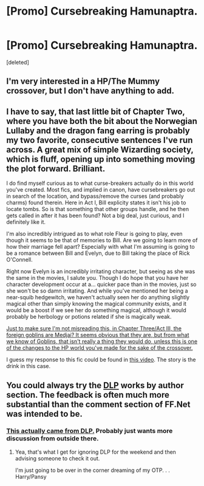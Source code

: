 #+TITLE: [Promo] Cursebreaking Hamunaptra.

* [Promo] Cursebreaking Hamunaptra.
:PROPERTIES:
:Score: 13
:DateUnix: 1459069213.0
:DateShort: 2016-Mar-27
:FlairText: Promotion
:END:
[deleted]


** I'm very interested in a HP/The Mummy crossover, but I don't have anything to add.
:PROPERTIES:
:Author: howtopleaseme
:Score: 3
:DateUnix: 1459125070.0
:DateShort: 2016-Mar-28
:END:


** I have to say, that last little bit of Chapter Two, where you have both the bit about the Norwegian Lullaby and the dragon fang earring is probably my two favorite, consecutive sentences I've run across. A great mix of simple Wizarding society, which is fluff, opening up into something moving the plot forward. Brilliant.

I do find myself curious as to what curse-breakers actually do in this world you've created. Most fics, and implied in canon, have cursebreakers go out in search of the location, and bypass/remove the curses (and probably charms) found therein. Here in Act I, Bill explicity states it isn't his job to locate tombs. So is that something that other groups handle, and he then gets called in after it has been found? Not a big deal, just curious, and I definitely like it.

I'm also incredibly intrigued as to what role Fleur is going to play, even though it seems to be that of memories to Bill. Are we going to learn more of how their marriage fell apart? Especially with what I'm assuming is going to be a romance between Bill and Evelyn, due to Bill taking the place of Rick O'Connell.

Right now Evelyn is an incredibly irritating character, but seeing as she was the same in the movies, I salute you. Though I do hope that you have her character development occur at a... quicker pace than in the movies, just so she won't be so damn irritating. And while you've mentioned her being a near-squib hedgewitch, we haven't actually seen her do anything slightly magical other than simply knowing the magical community exists, and it would be a boost if we see her do something magical, although it would probably be herbology or potions related if she is magically weak.

[[/spoiler][Just to make sure I'm not misreading this, in Chapter Three/Act III, the foreign goblins are Medjai? It seems obvious that they are, but from what we know of Goblins, that isn't really a thing they would do, unless this is one of the changes to the HP world you've made for the sake of the crossover.]]

I guess my response to this fic could be found in [[https://www.youtube.com/watch?v=P5bbu6NPRvU][this video]]. The story is the drink in this case.
:PROPERTIES:
:Author: yarglethatblargle
:Score: 3
:DateUnix: 1459131442.0
:DateShort: 2016-Mar-28
:END:


** You could always try the [[https://forums.darklordpotter.net/][DLP]] works by author section. The feedback is often much more substantial than the comment section of FF.Net was intended to be.
:PROPERTIES:
:Author: Sillyminion
:Score: 1
:DateUnix: 1459130146.0
:DateShort: 2016-Mar-28
:END:

*** [[https://forums.darklordpotter.net/showpost.php?p=773864&postcount=244][This actually came from DLP.]] Probably just wants more discussion from outside there.
:PROPERTIES:
:Author: yarglethatblargle
:Score: 3
:DateUnix: 1459135095.0
:DateShort: 2016-Mar-28
:END:

**** Yea, that's what I get for ignoring DLP for the weekend and then advising someone to check it out.

I'm just going to be over in the corner dreaming of my OTP. . . Harry/Pansy
:PROPERTIES:
:Author: Sillyminion
:Score: 1
:DateUnix: 1459136352.0
:DateShort: 2016-Mar-28
:END:

